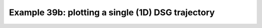 .. _example39b:

Example 39b: plotting a single (1D) DSG trajectory
--------------------------------------------------


.. code-block:: python
   :caption: Plotting data for a single trajectory encoded as a
             discrete sampling geometry in the form of a
             one-dimensional array, as
             `standard <https://cfconventions.org/cf-conventions/cf-conventions.html#_single_trajectory>`_)

   f = cf.read(f"cfplot_data/dsg_trajectory.nc")[0]

   cfp.traj(f)


.. figure:: /../../cfplot/test/reference-example-images/ref_fig_39b.png
